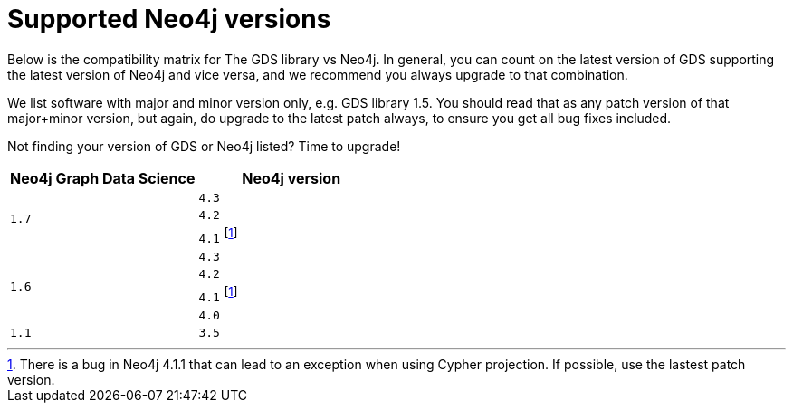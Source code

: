 [[supported-neo4j-versions]]
= Supported Neo4j versions

Below is the compatibility matrix for The GDS library vs Neo4j. In general, you can count on the latest version of GDS supporting the latest version of Neo4j and vice versa, and we recommend you always upgrade to that combination.

We list software with major and minor version only, e.g. GDS library 1.5. You should read that as any patch version of that major+minor version, but again, do upgrade to the latest patch always, to ensure you get all bug fixes included.

Not finding your version of GDS or Neo4j listed? Time to upgrade!

[opts=header]
|===
| Neo4j Graph Data Science | Neo4j version
.3+<.^|`1.7`
| `4.3`
| `4.2`
| `4.1` footnote:neo411bug[There is a bug in Neo4j 4.1.1 that can lead to an exception when using Cypher projection. If possible, use the lastest patch version.]
.4+<.^|`1.6`
| `4.3`
| `4.2`
| `4.1` footnote:neo411bug[There is a bug in Neo4j 4.1.1 that can lead to an exception when using Cypher projection. If possible, use the lastest patch version.]
| `4.0`
|`1.1`
| `3.5`
|===
